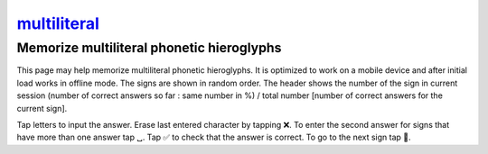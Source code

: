 `multiliteral <https://iwwy.github.io/multiliteral/>`_
============

Memorize multiliteral phonetic hieroglyphs
------------------------------------------

This page may help memorize multiliteral phonetic hieroglyphs. It is
optimized to work on a mobile device and after initial load works in
offline mode. The signs are shown in random order. The header shows
the number of the sign in current session (number of correct answers
so far : same number in %) / total number [number of correct answers
for the current sign].

Tap letters to input the answer. Erase last entered character by tapping
❌. To enter the second answer for signs that have more than one answer
tap ␣. Tap ✅ to check that the answer is correct. To go to the next sign
tap 🔁.
